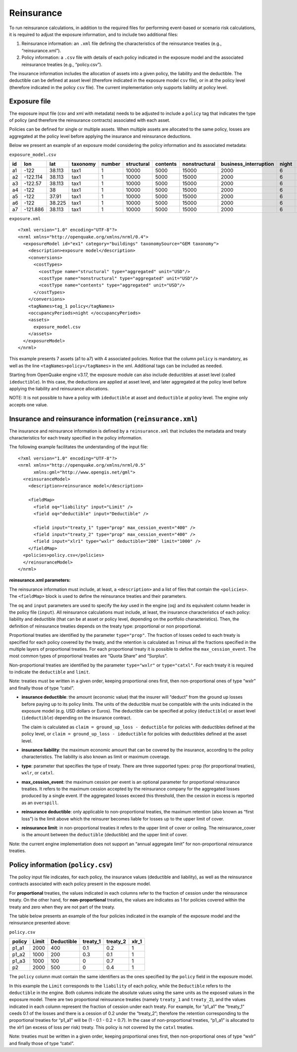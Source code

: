 .. _reinsurance:

Reinsurance
===========

To run reinsurance calculations, in addition to the required files for performing event-based or scenario risk calculations, it is required to adjust the exposure information, and to include two additional files:

1. Reinsurance information: an ``.xml`` file defining the characteristics of the reinsurance treaties (e.g., “reinsurance.xml”).
2. Policy information: a ``.csv`` file with details of each policy indicated in the exposure model and the associated reinsurance treaties (e.g., “policy.csv”).

The insurance information includes the allocation of assets into a given policy, the liability and the deductible. The deductible can be defined at asset level (therefore indicated in the exposure model ``csv`` file), or in at the policy level (therefore indicated in the policy ``csv`` file). The current implementation only supports liability at policy level.


Exposure file
-------------

The exposure input file (csv and xml with metadata) needs to be adjusted to include a ``policy`` tag that indicates the type of policy (and therefore the reinsurance contracts) associated with each asset.

Policies can be defined for single or multiple assets. When multiple assets are allocated to the same policy, losses are aggregated at the policy level before applying the insurance and reinsurance deductions.

Below we present an example of an exposure model considering the policy information and its associated metadata:

``exposure_model.csv``

+--------+-----------+---------+--------------+------------+----------------+--------------+-------------------+---------------------------+-----------+-----------+------------+
| **id** |  **lon**  | **lat** | **taxonomy** | **number** | **structural** | **contents** | **nonstructural** | **business_interruption** | **night** | **tag_1** | **policy** |
+========+===========+=========+==============+============+================+==============+===================+===========================+===========+===========+============+
|   a1   |   -122    | 38.113  |     tax1     |      1     |      10000     |     5000     |       15000       |            2000           |     6     |   zone_1  |    p1_a1   |
+--------+-----------+---------+--------------+------------+----------------+--------------+-------------------+---------------------------+-----------+-----------+------------+
|   a2   | -122.114  | 38.113  |     tax1     |      1     |      10000     |     5000     |       15000       |            2000           |     6     |   zone_1  |    p1_a2   |
+--------+-----------+---------+--------------+------------+----------------+--------------+-------------------+---------------------------+-----------+-----------+------------+
|   a3   |  -122.57  | 38.113  |     tax1     |      1     |      10000     |     5000     |       15000       |            2000           |     6     |   zone_1  |    p1_a3   |
+--------+-----------+---------+--------------+------------+----------------+--------------+-------------------+---------------------------+-----------+-----------+------------+
|   a4   |    -122   |    38   |     tax1     |      1     |      10000     |     5000     |       15000       |            2000           |     6     |   zone_2  |     p2     |
+--------+-----------+---------+--------------+------------+----------------+--------------+-------------------+---------------------------+-----------+-----------+------------+
|   a5   |    -122   |  37.91  |     tax1     |      1     |      10000     |     5000     |       15000       |            2000           |     6     |   zone_2  |     p2     |
+--------+-----------+---------+--------------+------------+----------------+--------------+-------------------+---------------------------+-----------+-----------+------------+
|   a6   |    -122   | 38.225  |     tax1     |      1     |      10000     |     5000     |       15000       |            2000           |     6     |   zone_2  |     p2     |
+--------+-----------+---------+--------------+------------+----------------+--------------+-------------------+---------------------------+-----------+-----------+------------+
|   a7   |  -121.886 | 38.113  |     tax1     |      1     |      10000     |     5000     |       15000       |            2000           |     6     |   zone_2  |     p2     |
+--------+-----------+---------+--------------+------------+----------------+--------------+-------------------+---------------------------+-----------+-----------+------------+

``exposure.xml``

::

	<?xml version="1.0" encoding="UTF-8"?>
	<nrml xmlns="http://openquake.org/xmlns/nrml/0.4">
	  <exposureModel id="ex1" category="buildings" taxonomySource="GEM taxonomy">
	    <description>exposure model</description>
	    <conversions>
	      <costTypes>
	        <costType name="structural" type="aggregated" unit="USD"/>
	        <costType name="nonstructural" type="aggregated" unit="USD"/>
	        <costType name="contents" type="aggregated" unit="USD"/>
	      </costTypes>
	    </conversions>
	    <tagNames>tag_1 policy</tagNames>
	    <occupancyPeriods>night </occupancyPeriods>
	    <assets>
	      exposure_model.csv
	    </assets>
	  </exposureModel>
	</nrml>

This example presents 7 assets (a1 to a7) with 4 associated policies. Notice that the column ``policy`` is mandatory, as well as the line ``<tagNames>policy</tagNames>`` in the xml. Additional tags can be included as needed.

Starting from OpenQuake engine v3.17, the exposure module can also include deductibles at asset level (called ``ideductible``). In this case, the deductions are applied at asset level, and later aggregated at the policy level before applying the liability and reinsurance allocations.

NOTE: It is not possible to have a policy with ``ideductible`` at asset and ``deductible`` at policy level. The engine only accepts one value.

Insurance and reinsurance information (``reinsurance.xml``)
-----------------------------------------------------------
The insurance and reinsurance information is defined by a ``reinsurance.xml`` that includes the metadata and treaty characteristics for each treaty specified in the policy information.

The following example facilitates the understanding of the input file::

	<?xml version="1.0" encoding="UTF-8"?>
	<nrml xmlns="http://openquake.org/xmlns/nrml/0.5"
	      xmlns:gml="http://www.opengis.net/gml">
	  <reinsuranceModel>
	    <description>reinsurance model</description>
	
	    <fieldMap>
	      <field oq="liability" input="Limit" />
	      <field oq="deductible" input="Deductible" />
	
	      <field input="treaty_1" type="prop" max_cession_event="400" />
	      <field input="treaty_2" type="prop" max_cession_event="400" />
	      <field input="xlr1" type="wxlr" deductible="200" limit="1000" />
	    </fieldMap>
	  <policies>policy.csv</policies>
	  </reinsuranceModel>
	</nrml>

**reinsurance.xml parameters:**

The reinsurance information must include, at least, a ``<description>`` and a list of files that contain the ``<policies>``. The ``<fieldMap>`` block is used to define the reinsurance treaties and their parameters.

The ``oq`` and ``input`` parameters are used to specify the *key* used in the engine (``oq``) and its equivalent column header in the policy file (``input``). All reinsurance calculations must include, at least, the insurance characteristics of each policy: liability and deductible (that can be at asset or policy level, depending on the portfolio characteristics). Then, the definition of reinsurance treaties depends on the treaty type: proportional or non proportional.

Proportional treaties are identified by the parameter ``type="prop"``. The fraction of losses ceded to each treaty is specified for each policy covered by the treaty, and the retention is calculated as 1 minus all the fractions specified in the multiple layers of proportional treaties. For each proportional treaty it is possible to define the ``max_cession_event``. The most common types of proportional treaties are “Quota Share” and “Surplus”.

Non-proportional treaties are identified by the parameter ``type="wxlr"`` or ``type="catxl"``. For each treaty it is required to indicate the ``deductible`` and ``limit``.

Note: treaties must be written in a given order, keeping proportional ones first, then non-proportional ones of type “wxlr” and finally those of type “catxl”.

- **insurance deductible**: the amount (economic value) that the insurer will “deduct” from the ground up losses before paying up to its policy limits. The units of the deductible must be compatible with the units indicated in the exposure model (e.g. USD dollars or Euros). The deductible can be specified at policy (``deductible``) or asset level (``ideductible``) depending on the insurance contract.

  The claim is calculated as ``claim = ground_up_loss - deductible`` for policies with deductibles defined at the policy level, or ``claim = ground_up_loss - ideductible`` for policies with deductibles defined at the asset level.

- **insurance liability**: the maximum economic amount that can be covered by the insurance, according to the policy characteristics. The liability is also known as limit or maximum coverage.
- **type**: parameter that specifies the type of treaty. There are three supported types: ``prop`` (for proportional treaties), ``wxlr``, or ``catxl``.
- **max_cession_event**: the maximum cession per event is an optional parameter for proportional reinsurance treaties. It refers to the maximum cession accepted by the reinsurance company for the aggregated losses produced by a single event. If the aggregated losses exceed this threshold, then the cession in excess is reported as an ``overspill``.
- **reinsurance deductible**: only applicable to non-proportional treaties, the maximum retention (also known as “first loss”) is the limit above which the reinsurer becomes liable for losses up to the upper limit of cover.
- **reinsurance limit**: in non-proportional treaties it refers to the upper limit of cover or ceiling. The reinsurance_cover is the amount between the ``deductible`` (deductible) and the upper limit of cover.

Note: the current engine implementation does not support an “annual aggregate limit” for non-proportional reinsurance treaties.

Policy information (``policy.csv``)
-----------------------------------

The policy input file indicates, for each policy, the insurance values (deductible and liability), as well as the reinsurance contracts associated with each policy present in the exposure model.

For **proportional** treaties, the values indicated in each columns refer to the fraction of cession under the reinsurance treaty. On the other hand, for **non-proportional** treaties, the values are indicates as 1 for policies covered within the treaty and zero when they are not part of the treaty.

The table below presents an example of the four policies indicated in the example of the exposure model and the reinsurance presented above:

``policy.csv``

+------------+-------------+----------------+--------------+--------------+-----------+
| **policy** |  **Limit**  | **Deductible** | **treaty_1** | **treaty_2** | **xlr_1** |
+============+=============+================+==============+==============+===========+
|    p1_a1   |     2000    |       400      |      0.1     |      0.2     |     1     |
+------------+-------------+----------------+--------------+--------------+-----------+
|    p1_a2   |     1000    |       200      |      0.3     |      0.1     |     1     |
+------------+-------------+----------------+--------------+--------------+-----------+
|    p1_a3   |     1000    |       100      |       0      |      0.7     |     1     |
+------------+-------------+----------------+--------------+--------------+-----------+
|     p2     |     2000    |       500      |       0      |      0.4     |     1     |
+------------+-------------+----------------+--------------+--------------+-----------+

The ``policy`` column must contain the same identifiers as the ones specified by the ``policy`` field in the exposure model.

In this example the ``Limit`` corresponds to the ``liability`` of each policy, while the ``Deductible`` refers to the ``deductible`` in the engine. Both columns indicate the absolute values using the same units as the exposed values in the exposure model. There are two proportional reinsurance treaties (namely ``treaty_1`` and ``treaty_2``), and the values indicated in each column represent the fraction of cession under each treaty. For example, for “p1_a1” the “treaty_1” ceeds 0.1 of the losses and there is a cession of 0.2 under the “treaty_2”; therefore the retention corresponding to the proportional treaties for “p1_a1” will be (1 - 0.1 - 0.2 = 0.7). In the case of non-proportional treaties, “p1_a1” is allocated to the xlr1 (an excess of loss per risk) treaty. This policy is not covered by the ``catxl`` treaties.

Note: treaties must be written in a given order, keeping proportional ones first, then non-proportional ones of type “wxlr” and finally those of type “catxl”.